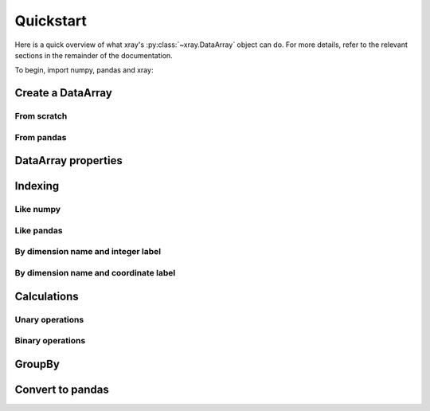 ##########
Quickstart
##########

Here is a quick overview of what xray's :py:class:`~xray.DataArray` object can
do. For more details, refer to the relevant sections in the remainder of the
documentation.

To begin, import numpy, pandas and xray:

.. ipython:: python

    import numpy as np
    import pandas as pd
    import xray

Create a DataArray
------------------

From scratch
~~~~~~~~~~~~

.. ipython:: python

   xray.DataArray(np.random.randn(2, 3))
   xray.DataArray(np.random.randn(2, 3), dims=['x', 'y'])
   xray.DataArray(np.random.randn(2, 3), [('x', ['a', 'b']), ('y', [-2, 0, 2])])

From pandas
~~~~~~~~~~~

.. ipython:: python

    df = pd.DataFrame(np.random.randn(2, 3), index=['a', 'b'], columns=[-2, 0, 2])
    df.index.name = 'x'
    df.columns.name = 'y'
    df
    foo = xray.DataArray(df, name='foo')
    foo

DataArray properties
--------------------

.. ipython:: python

    foo.values
    foo.dims
    foo.coords['y']
    foo.attrs

Indexing
--------

Like numpy
~~~~~~~~~~

.. ipython:: python

    foo[[0, 1], 0]

Like pandas
~~~~~~~~~~~

.. ipython:: python

    foo.loc['a':'b', -2]

By dimension name and integer label
~~~~~~~~~~~~~~~~~~~~~~~~~~~~~~~~~~~

.. ipython:: python

    foo.isel(x=slice(2))

By dimension name and coordinate label
~~~~~~~~~~~~~~~~~~~~~~~~~~~~~~~~~~~~~~

.. ipython:: python

    foo.sel(x=['a', 'b'])

Calculations
------------

Unary operations
~~~~~~~~~~~~~~~~

.. ipython:: python

    foo.sum()
    foo.mean(dim=['x'])
    foo + 10
    np.sin(10)
    foo.T

Binary operations
~~~~~~~~~~~~~~~~~

.. ipython:: python

    bar = xray.DataArray(np.random.randn(3), [foo.coords['y']])
    zzz = xray.DataArray(np.random.randn(4), dims='z')

    bar
    zzz

    bar + zzz
    foo / bar

GroupBy
-------

.. ipython:: python

    labels = xray.DataArray(['E', 'F', 'E'], [foo.coords['y']], name='labels')
    labels
    foo.groupby(labels).mean('y')
    foo.groupby(labels).apply(lambda x: x.max() - x.min())

Convert to pandas
-----------------

.. ipython:: python

    foo.to_dataframe()
    foo.to_series()
